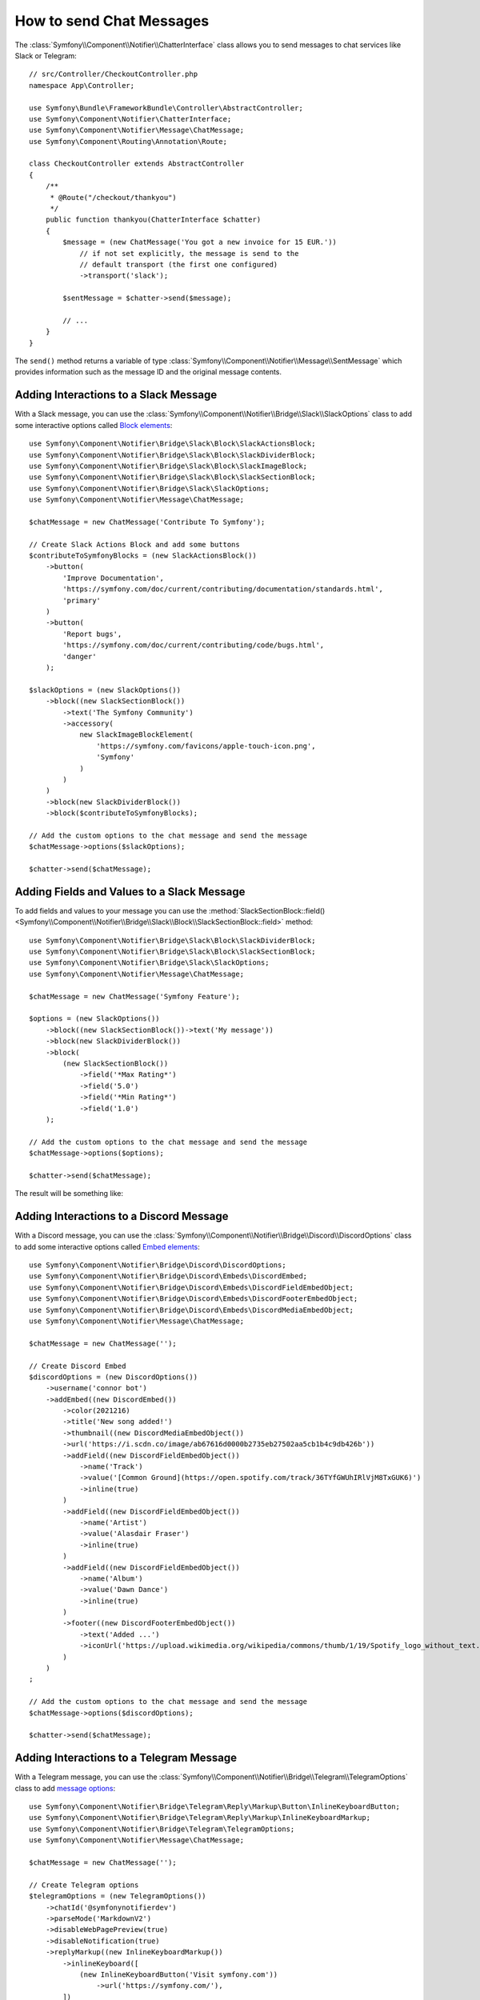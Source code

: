 .. index::
    single: Notifier; Chatters

How to send Chat Messages
=========================

.. versionadded:: 5.0

    The Notifier component was introduced in Symfony 5.0.

The :class:`Symfony\\Component\\Notifier\\ChatterInterface` class allows
you to send messages to chat services like Slack or Telegram::

    // src/Controller/CheckoutController.php
    namespace App\Controller;

    use Symfony\Bundle\FrameworkBundle\Controller\AbstractController;
    use Symfony\Component\Notifier\ChatterInterface;
    use Symfony\Component\Notifier\Message\ChatMessage;
    use Symfony\Component\Routing\Annotation\Route;

    class CheckoutController extends AbstractController
    {
        /**
         * @Route("/checkout/thankyou")
         */
        public function thankyou(ChatterInterface $chatter)
        {
            $message = (new ChatMessage('You got a new invoice for 15 EUR.'))
                // if not set explicitly, the message is send to the
                // default transport (the first one configured)
                ->transport('slack');

            $sentMessage = $chatter->send($message);

            // ...
        }
    }

The ``send()`` method returns a variable of type
:class:`Symfony\\Component\\Notifier\\Message\\SentMessage` which provides
information such as the message ID and the original message contents.

.. versionadded:: 5.2

    The ``SentMessage`` class was introduced in Symfony 5.2.

.. seealso::

    Read :ref:`the main Notifier guide <notifier-chatter-dsn>` to see how
    to configure the different transports.

Adding Interactions to a Slack Message
--------------------------------------

With a Slack message, you can use the
:class:`Symfony\\Component\\Notifier\\Bridge\\Slack\\SlackOptions` class
to add some interactive options called `Block elements`_::

    use Symfony\Component\Notifier\Bridge\Slack\Block\SlackActionsBlock;
    use Symfony\Component\Notifier\Bridge\Slack\Block\SlackDividerBlock;
    use Symfony\Component\Notifier\Bridge\Slack\Block\SlackImageBlock;
    use Symfony\Component\Notifier\Bridge\Slack\Block\SlackSectionBlock;
    use Symfony\Component\Notifier\Bridge\Slack\SlackOptions;
    use Symfony\Component\Notifier\Message\ChatMessage;

    $chatMessage = new ChatMessage('Contribute To Symfony');

    // Create Slack Actions Block and add some buttons
    $contributeToSymfonyBlocks = (new SlackActionsBlock())
        ->button(
            'Improve Documentation',
            'https://symfony.com/doc/current/contributing/documentation/standards.html',
            'primary'
        )
        ->button(
            'Report bugs',
            'https://symfony.com/doc/current/contributing/code/bugs.html',
            'danger'
        );

    $slackOptions = (new SlackOptions())
        ->block((new SlackSectionBlock())
            ->text('The Symfony Community')
            ->accessory(
                new SlackImageBlockElement(
                    'https://symfony.com/favicons/apple-touch-icon.png',
                    'Symfony'
                )
            )
        )
        ->block(new SlackDividerBlock())
        ->block($contributeToSymfonyBlocks);

    // Add the custom options to the chat message and send the message
    $chatMessage->options($slackOptions);

    $chatter->send($chatMessage);

Adding Fields and Values to a Slack Message
-------------------------------------------

To add fields and values to your message you can use the
:method:`SlackSectionBlock::field() <Symfony\\Component\\Notifier\\Bridge\\Slack\\Block\\SlackSectionBlock::field>` method::

    use Symfony\Component\Notifier\Bridge\Slack\Block\SlackDividerBlock;
    use Symfony\Component\Notifier\Bridge\Slack\Block\SlackSectionBlock;
    use Symfony\Component\Notifier\Bridge\Slack\SlackOptions;
    use Symfony\Component\Notifier\Message\ChatMessage;

    $chatMessage = new ChatMessage('Symfony Feature');

    $options = (new SlackOptions())
        ->block((new SlackSectionBlock())->text('My message'))
        ->block(new SlackDividerBlock())
        ->block(
            (new SlackSectionBlock())
                ->field('*Max Rating*')
                ->field('5.0')
                ->field('*Min Rating*')
                ->field('1.0')
        );

    // Add the custom options to the chat message and send the message
    $chatMessage->options($options);

    $chatter->send($chatMessage);

The result will be something like:

.. image:: /_images/notifier/slack/field-method.png
   :align: center

.. versionadded:: 5.1

    The `field()` method was introduced in Symfony 5.1.

Adding Interactions to a Discord Message
----------------------------------------

With a Discord message, you can use the
:class:`Symfony\\Component\\Notifier\\Bridge\\Discord\\DiscordOptions` class
to add some interactive options called `Embed elements`_::

    use Symfony\Component\Notifier\Bridge\Discord\DiscordOptions;
    use Symfony\Component\Notifier\Bridge\Discord\Embeds\DiscordEmbed;
    use Symfony\Component\Notifier\Bridge\Discord\Embeds\DiscordFieldEmbedObject;
    use Symfony\Component\Notifier\Bridge\Discord\Embeds\DiscordFooterEmbedObject;
    use Symfony\Component\Notifier\Bridge\Discord\Embeds\DiscordMediaEmbedObject;
    use Symfony\Component\Notifier\Message\ChatMessage;

    $chatMessage = new ChatMessage('');

    // Create Discord Embed
    $discordOptions = (new DiscordOptions())
        ->username('connor bot')
        ->addEmbed((new DiscordEmbed())
            ->color(2021216)
            ->title('New song added!')
            ->thumbnail((new DiscordMediaEmbedObject())
            ->url('https://i.scdn.co/image/ab67616d0000b2735eb27502aa5cb1b4c9db426b'))
            ->addField((new DiscordFieldEmbedObject())
                ->name('Track')
                ->value('[Common Ground](https://open.spotify.com/track/36TYfGWUhIRlVjM8TxGUK6)')
                ->inline(true)
            )
            ->addField((new DiscordFieldEmbedObject())
                ->name('Artist')
                ->value('Alasdair Fraser')
                ->inline(true)
            )
            ->addField((new DiscordFieldEmbedObject())
                ->name('Album')
                ->value('Dawn Dance')
                ->inline(true)
            )
            ->footer((new DiscordFooterEmbedObject())
                ->text('Added ...')
                ->iconUrl('https://upload.wikimedia.org/wikipedia/commons/thumb/1/19/Spotify_logo_without_text.svg/200px-Spotify_logo_without_text.svg.png')
            )
        )
    ;

    // Add the custom options to the chat message and send the message
    $chatMessage->options($discordOptions);

    $chatter->send($chatMessage);

Adding Interactions to a Telegram Message
-----------------------------------------

With a Telegram message, you can use the
:class:`Symfony\\Component\\Notifier\\Bridge\\Telegram\\TelegramOptions` class
to add `message options`_::

    use Symfony\Component\Notifier\Bridge\Telegram\Reply\Markup\Button\InlineKeyboardButton;
    use Symfony\Component\Notifier\Bridge\Telegram\Reply\Markup\InlineKeyboardMarkup;
    use Symfony\Component\Notifier\Bridge\Telegram\TelegramOptions;
    use Symfony\Component\Notifier\Message\ChatMessage;

    $chatMessage = new ChatMessage('');

    // Create Telegram options
    $telegramOptions = (new TelegramOptions())
        ->chatId('@symfonynotifierdev')
        ->parseMode('MarkdownV2')
        ->disableWebPagePreview(true)
        ->disableNotification(true)
        ->replyMarkup((new InlineKeyboardMarkup())
            ->inlineKeyboard([
                (new InlineKeyboardButton('Visit symfony.com'))
                    ->url('https://symfony.com/'),
            ])
        );

    // Add the custom options to the chat message and send the message
    $chatMessage->options($telegramOptions);

    $chatter->send($chatMessage);

Adding text to a Microsoft Teams Message
----------------------------------------

With a Microsoft Teams, you can use the simple ChatMessage::

    use Symfony\Component\Notifier\Bridge\MicrosoftTeams\MicrosoftTeamsTransport;
    use Symfony\Component\Notifier\Message\ChatMessage;

    $chatMessage = (new ChatMessage('Contribute To Symfony'))->transport('microsoftteams');
    $chatter->send($chatMessage);

The result will be something like:

.. image:: /_images/notifier/microsoft_teams/message.png
   :align: center

Adding Interactions to a Microsoft Teams Message
------------------------------------------------

With a Microsoft Teams Message, you can use the
:class:`Symfony\\Component\\Notifier\\Bridge\\MicrosoftTeams\\MicrosoftTeamsOptions` class
to add `MessageCard options`_::

    use Symfony\Component\Notifier\Bridge\MicrosoftTeams\Action\ActionCard;
    use Symfony\Component\Notifier\Bridge\MicrosoftTeams\Action\HttpPostAction;
    use Symfony\Component\Notifier\Bridge\MicrosoftTeams\Action\Input\DateInput;
    use Symfony\Component\Notifier\Bridge\MicrosoftTeams\Action\Input\TextInput;
    use Symfony\Component\Notifier\Bridge\MicrosoftTeams\MicrosoftTeamsOptions;
    use Symfony\Component\Notifier\Bridge\MicrosoftTeams\MicrosoftTeamsTransport;
    use Symfony\Component\Notifier\Bridge\MicrosoftTeams\Section\Field\Fact;
    use Symfony\Component\Notifier\Bridge\MicrosoftTeams\Section\Section;
    use Symfony\Component\Notifier\Message\ChatMessage;

    $chatMessage = new ChatMessage('');

    // Action elements
    $input = new TextInput();
    $input->id('input_title');
    $input->isMultiline(true)->maxLength(5)->title('In few words, why would you like to participate?');

    $inputDate = new DateInput();
    $inputDate->title('Proposed date')->id('input_date');

    // Create Microsoft Teams MessageCard
    $microsoftTeamsOptions = (new MicrosoftTeamsOptions())
        ->title('Symfony Online Meeting')
        ->text('Symfony Online Meeting are the events where the best developers meet to share experiences...')
        ->summary('Summary')
        ->themeColor('#F4D35E')
        ->section((new Section())
            ->title('Talk about Symfony 5.x - would you like to join? Please give a shout!')
            ->fact((new Fact())
                ->name('Presenter')
                ->value('John Doe')
            )
            ->fact((new Fact())
                ->name('Speaker')
                ->value('Patricia Smith')
            )
            ->fact((new Fact())
                ->name('Duration')
                ->value('90 min')
            )
            ->fact((new Fact())
                ->name('Date')
                ->value('TBA')
            )
        )
        ->action((new ActionCard())
            ->name('ActionCard')
            ->input($input)
            ->input($inputDate)
            ->action((new HttpPostAction())
                ->name('Add comment')
                ->target('http://target')
            )
        )
    ;

    // Add the custom options to the chat message and send the message
    $chatMessage->options($microsoftTeamsOptions);
    $chatter->send($chatMessage);

The result will be something like:

.. image:: /_images/notifier/microsoft_teams/message-card.png
   :align: center

.. versionadded:: 5.3

    Options for Microsoft Teams were introduced in Symfony 5.3.

.. _`Block elements`: https://api.slack.com/reference/block-kit/block-elements
.. _`Embed elements`: https://discord.com/developers/docs/resources/webhook
.. _`message options`: https://core.telegram.org/bots/api
.. _`MessageCard options`: https://docs.microsoft.com/en-us/outlook/actionable-messages/message-card-reference
